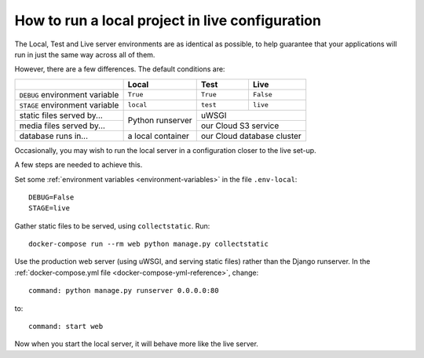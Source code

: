 .. _local-in-live-mode:

How to run a local project in live configuration
================================================

The Local, Test and Live server environments are as identical as possible, to help guarantee
that your applications will run in just the same way across all of them.

However, there are a few differences. The default conditions are:

+--------------------------------+------------------+----------+------------------+
|                                |Local             | Test     | Live             |
+================================+==================+==========+==================+
| ``DEBUG`` environment variable | ``True``         |``True``  | ``False``        |
+--------------------------------+------------------+----------+------------------+
| ``STAGE`` environment variable | ``local``        | ``test`` | ``live``         |
+--------------------------------+------------------+----------+------------------+
| static files served by...      | Python runserver |  uWSGI                      |
+--------------------------------+                  +----------+------------------+
| media files served by...       |                  | our Cloud S3 service        |
+--------------------------------+------------------+----------+------------------+
| database runs in...            | a local container| our Cloud database cluster  |
+--------------------------------+------------------+----------+------------------+

Occasionally, you may wish to run the local server in a configuration closer to the live set-up.

A few steps are needed to achieve this.

Set some :ref:`environment variables <environment-variables>` in the file ``.env-local``::

    DEBUG=False
    STAGE=live

Gather static files to be served, using ``collectstatic``. Run::

    docker-compose run --rm web python manage.py collectstatic

Use the production web server (using uWSGI, and serving static files) rather than the Django
runserver. In the :ref:`docker-compose.yml file <docker-compose-yml-reference>`, change::

    command: python manage.py runserver 0.0.0.0:80

to::

    command: start web

Now when you start the local server, it will behave more like the live server.
